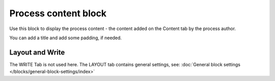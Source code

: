 Process content block
=======================

Use this block to display the process content - the content added on the Content tab by the process author.

You can add a title and add some padding, if needed.

.. image:: process-content-block-v78.png

Layout and Write
*********************
The WRITE Tab is not used here. The LAYOUT tab contains general settings, see: :doc:`General block settings </blocks/general-block-settings/index>`
